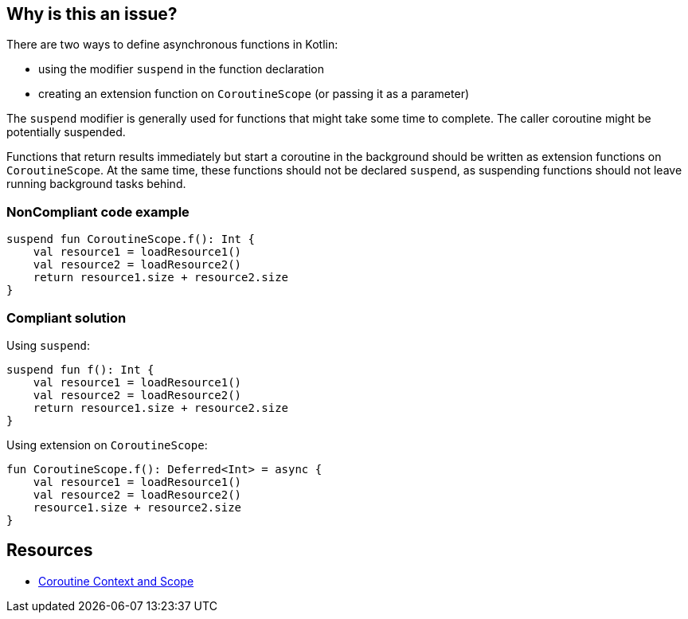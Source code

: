 == Why is this an issue?

There are two ways to define asynchronous functions in Kotlin:

* using the modifier `suspend` in the function declaration
* creating an extension function on `CoroutineScope` (or passing it as a parameter)

The `suspend` modifier is generally used for functions that might take some time to complete. The caller coroutine might be potentially suspended.

Functions that return results immediately but start a coroutine in the background should be written as extension functions on `CoroutineScope`. At the same time, these functions should not be declared `suspend`, as suspending functions should not leave running background tasks behind.


=== NonCompliant code example

[source,kotlin]
----
suspend fun CoroutineScope.f(): Int {
    val resource1 = loadResource1()
    val resource2 = loadResource2()
    return resource1.size + resource2.size
}
----

=== Compliant solution

Using `suspend`:
[source,kotlin]
----
suspend fun f(): Int {
    val resource1 = loadResource1()
    val resource2 = loadResource2()
    return resource1.size + resource2.size
}
----

Using extension on `CoroutineScope`:
[source,kotlin]
----
fun CoroutineScope.f(): Deferred<Int> = async {
    val resource1 = loadResource1()
    val resource2 = loadResource2()
    resource1.size + resource2.size
}
----

== Resources

* https://elizarov.medium.com/coroutine-context-and-scope-c8b255d59055[Coroutine Context and Scope]

